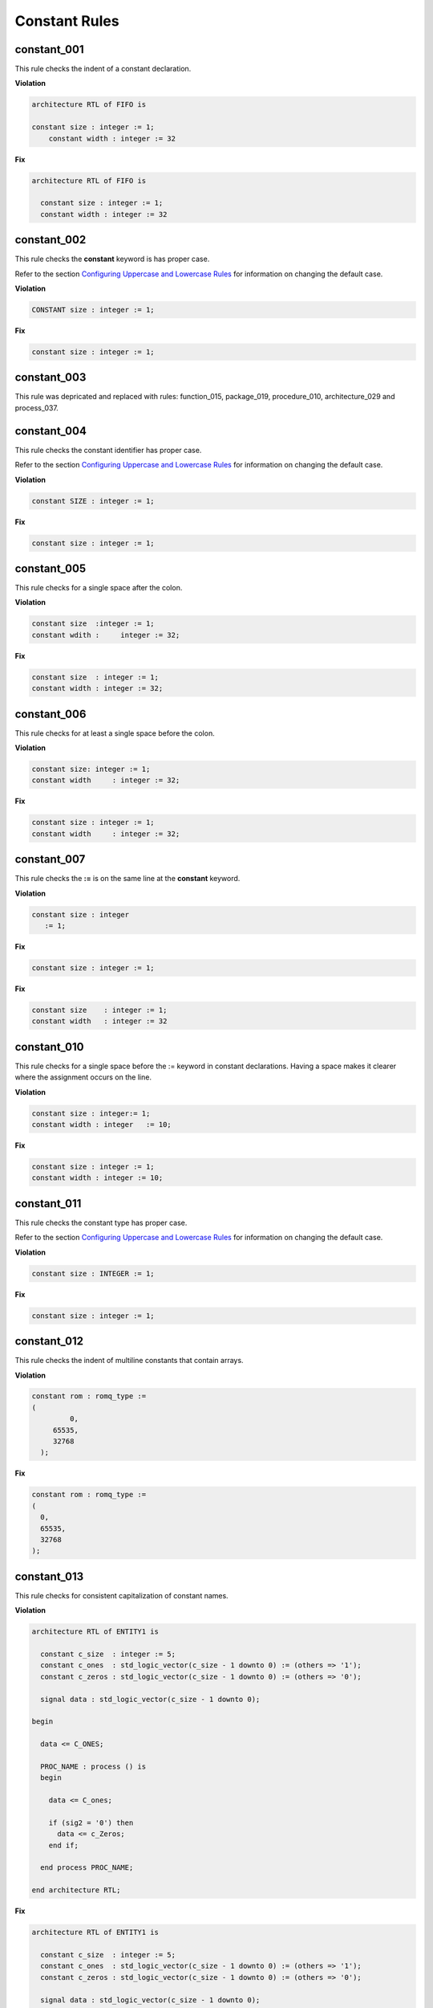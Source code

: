 Constant Rules
--------------

constant_001
############

This rule checks the indent of a constant declaration.

**Violation**

.. code-block:: vhdl

   architecture RTL of FIFO is

   constant size : integer := 1;
       constant width : integer := 32

**Fix**

.. code-block:: vhdl

   architecture RTL of FIFO is

     constant size : integer := 1;
     constant width : integer := 32


constant_002
############

This rule checks the **constant** keyword is has proper case.

Refer to the section `Configuring Uppercase and Lowercase Rules <configuring.html#configuring-uppercase-and-lowercase-rules>`_ for information on changing the default case.

**Violation**

.. code-block:: vhdl

   CONSTANT size : integer := 1;

**Fix**

.. code-block:: vhdl

   constant size : integer := 1;

constant_003
############

This rule was depricated and replaced with rules:  function_015, package_019, procedure_010, architecture_029 and process_037.

constant_004
############

This rule checks the constant identifier has proper case.

Refer to the section `Configuring Uppercase and Lowercase Rules <configuring.html#configuring-uppercase-and-lowercase-rules>`_ for information on changing the default case.

**Violation**

.. code-block:: vhdl

   constant SIZE : integer := 1;

**Fix**

.. code-block:: vhdl

   constant size : integer := 1;

constant_005
############

This rule checks for a single space after the colon.

**Violation**

.. code-block:: vhdl

   constant size  :integer := 1;
   constant wdith :     integer := 32;

**Fix**

.. code-block:: vhdl

   constant size  : integer := 1;
   constant width : integer := 32;

constant_006
############

This rule checks for at least a single space before the colon.

**Violation**

.. code-block:: vhdl

   constant size: integer := 1;
   constant width     : integer := 32;

**Fix**

.. code-block:: vhdl

   constant size : integer := 1;
   constant width     : integer := 32;

constant_007
############

This rule checks the **:=** is on the same line at the **constant** keyword.

**Violation**

.. code-block:: vhdl

   constant size : integer
      := 1;

**Fix**

.. code-block:: vhdl

   constant size : integer := 1;

**Fix**

.. code-block:: vhdl

   constant size    : integer := 1;
   constant width   : integer := 32


constant_010
############

This rule checks for a single space before the := keyword in constant declarations.
Having a space makes it clearer where the assignment occurs on the line.

**Violation**

.. code-block:: vhdl

   constant size : integer:= 1;
   constant width : integer   := 10;

**Fix**

.. code-block:: vhdl

   constant size : integer := 1;
   constant width : integer := 10;

constant_011
############

This rule checks the constant type has proper case.

Refer to the section `Configuring Uppercase and Lowercase Rules <configuring.html#configuring-uppercase-and-lowercase-rules>`_ for information on changing the default case.

**Violation**

.. code-block:: vhdl

   constant size : INTEGER := 1;

**Fix**

.. code-block:: vhdl

   constant size : integer := 1;

constant_012
############

This rule checks the indent of multiline constants that contain arrays.

**Violation**

.. code-block:: vhdl

   constant rom : romq_type :=
   (
            0,
        65535,
        32768
     );

**Fix**

.. code-block:: vhdl

   constant rom : romq_type :=
   (
     0,
     65535,
     32768
   );

constant_013
############

This rule checks for consistent capitalization of constant names.

**Violation**

.. code-block:: vhdl

   architecture RTL of ENTITY1 is

     constant c_size  : integer := 5;
     constant c_ones  : std_logic_vector(c_size - 1 downto 0) := (others => '1');
     constant c_zeros : std_logic_vector(c_size - 1 downto 0) := (others => '0');

     signal data : std_logic_vector(c_size - 1 downto 0);

   begin

     data <= C_ONES;

     PROC_NAME : process () is
     begin

       data <= C_ones;

       if (sig2 = '0') then
         data <= c_Zeros;
       end if;

     end process PROC_NAME;

   end architecture RTL;

**Fix**

.. code-block:: vhdl

   architecture RTL of ENTITY1 is

     constant c_size  : integer := 5;
     constant c_ones  : std_logic_vector(c_size - 1 downto 0) := (others => '1');
     constant c_zeros : std_logic_vector(c_size - 1 downto 0) := (others => '0');

     signal data : std_logic_vector(c_size - 1 downto 0);

   begin

     data <= c_ones;

     PROC_NAME : process () is
     begin

       data <= c_ones;

       if (sig2 = '0') then
         data <= c_zeros;
       end if;

     end process PROC_NAME;

   end architecture RTL;

constant_014
############

This rule checks the indent of multiline constants that do not contain arrays.

**Violation**

.. code-block:: vhdl

   constant width : integer := a + b +
     c + d;

**Fix**

.. code-block:: vhdl

   constant width : integer := a + b +
                               c + d;

constant_015
############

This rule checks for valid prefixes on constant identifiers.
The default constant prefix is *c\_*.

Refer to the section `Configuring Prefix and Suffix Rules <configuring.html#configuring-prefix-suffix>`_ for information on changing the allowed prefixes.

**Violation**

.. code-block:: vhdl

   constant my_const : integer;

**Fix**

.. code-block:: vhdl

   constant c_my_const : integer;
